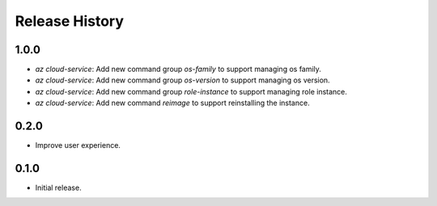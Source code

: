 .. :changelog:

Release History
===============

1.0.0
++++++
* `az cloud-service`: Add new command group `os-family` to support managing os family.
* `az cloud-service`: Add new command group `os-version` to support managing os version.
* `az cloud-service`: Add new command group `role-instance` to support managing role instance.
* `az cloud-service`: Add new command `reimage` to support reinstalling the instance.

0.2.0
++++++
* Improve user experience.

0.1.0
++++++
* Initial release.
